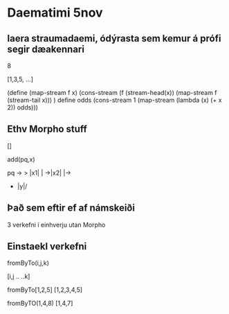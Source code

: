 * Daematimi 5nov

** laera straumadaemi, ódýrasta sem kemur á prófi segir dæakennari


8

[1,3,5, ...]

(define (map-stream f x)
     (cons-stream (f (stream-head(x))
             (map-stream f (stream-tail x)))
)
define odds
     (cons-stream 1 (map-stream
             (lambda (x) (+ x 2)) odds)))

** Ethv Morpho stuff

[]

add(pq,x)

pq ->   > |x1| | ->|x2| |->
- |y|/

** Það sem eftir ef af námskeiði

3 verkefni í einhverju utan Morpho


** Einstaekl verkefni

fromByTo(i,j,k)

[i,j .. ..k]

fromByTo[1,2,5]
[1,2,3,4,5]

fromByTO(1,4,8)
[1,4,7]
